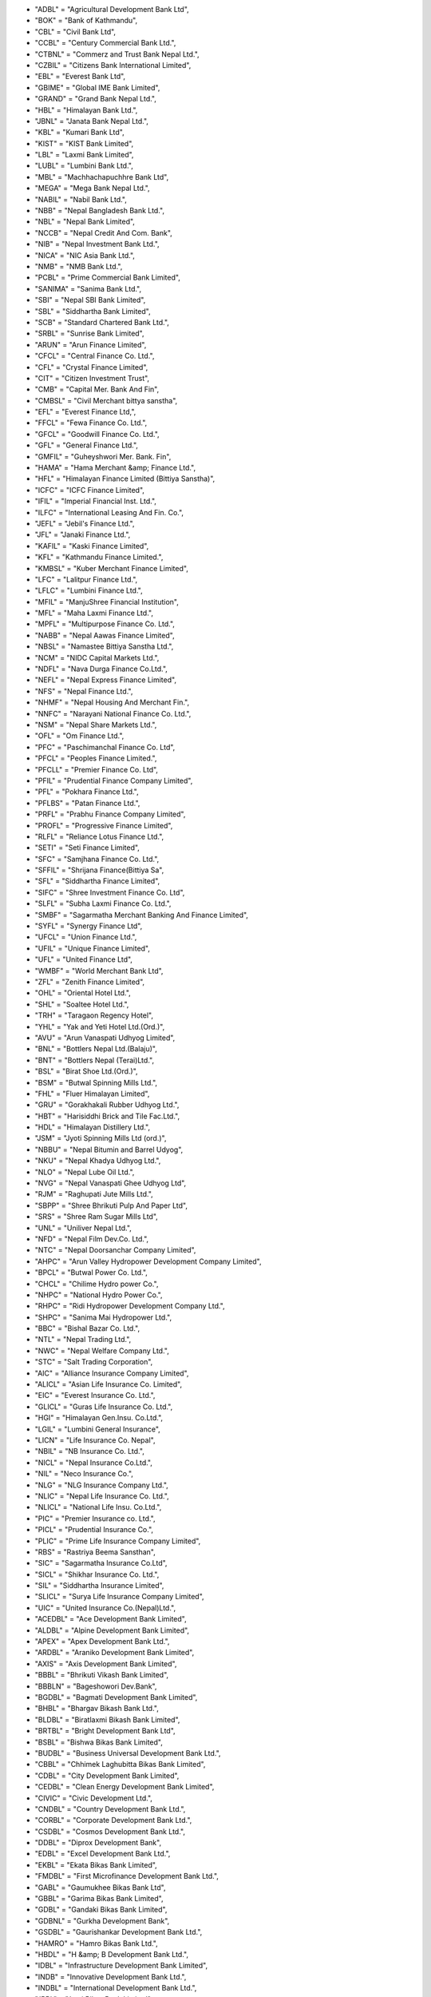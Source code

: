 - "ADBL" = "Agricultural Development Bank Ltd",
- "BOK" = "Bank of Kathmandu",
- "CBL" = "Civil Bank Ltd",
- "CCBL" = "Century Commercial Bank Ltd.",
- "CTBNL" = "Commerz and Trust Bank Nepal Ltd.",
- "CZBIL" = "Citizens Bank International Limited",
- "EBL" = "Everest Bank Ltd",
- "GBIME" = "Global IME Bank Limited",
- "GRAND" = "Grand Bank Nepal Ltd.",
- "HBL" = "Himalayan Bank Ltd.",
- "JBNL" = "Janata Bank Nepal Ltd.",
- "KBL" = "Kumari Bank Ltd",
- "KIST" = "KIST Bank Limited",
- "LBL" = "Laxmi Bank Limited",
- "LUBL" = "Lumbini Bank Ltd.",
- "MBL" = "Machhachapuchhre Bank Ltd",
- "MEGA" = "Mega Bank Nepal Ltd.",
- "NABIL" = "Nabil Bank Ltd.",
- "NBB" = "Nepal Bangladesh Bank Ltd.",
- "NBL" = "Nepal Bank Limited",
- "NCCB" = "Nepal Credit And Com. Bank",
- "NIB" = "Nepal Investment Bank Ltd.",
- "NICA" = "NIC Asia Bank Ltd.",
- "NMB" = "NMB Bank Ltd.",
- "PCBL" = "Prime Commercial Bank Limited",
- "SANIMA" = "Sanima Bank Ltd.",
- "SBI" = "Nepal SBI Bank Limited",
- "SBL" = "Siddhartha Bank Limited",
- "SCB" = "Standard Chartered Bank Ltd.",
- "SRBL" = "Sunrise Bank Limited",
- "ARUN" = "Arun Finance Limited",
- "CFCL" = "Central Finance Co. Ltd.",
- "CFL" = "Crystal Finance Limited",
- "CIT" = "Citizen Investment Trust",
- "CMB" = "Capital Mer. Bank And Fin",
- "CMBSL" = "Civil Merchant bittya sanstha",
- "EFL" = "Everest Finance Ltd,",
- "FFCL" = "Fewa Finance Co. Ltd.",
- "GFCL" = "Goodwill Finance Co. Ltd.",
- "GFL" = "General Finance Ltd.",
- "GMFIL" = "Guheyshwori Mer. Bank. Fin",
- "HAMA" = "Hama Merchant &amp; Finance Ltd.",
- "HFL" = "Himalayan Finance Limited (Bittiya Sanstha)",
- "ICFC" = "ICFC Finance Limited",
- "IFIL" = "Imperial Financial Inst. Ltd.",
- "ILFC" = "International Leasing And Fin. Co.",
- "JEFL" = "Jebil's  Finance Ltd.",
- "JFL" = "Janaki Finance Ltd.",
- "KAFIL" = "Kaski Finance Limited",
- "KFL" = "Kathmandu Finance Limited.",
- "KMBSL" = "Kuber Merchant Finance Limited",
- "LFC" = "Lalitpur Finance Ltd.",
- "LFLC" = "Lumbini Finance Ltd.",
- "MFIL" = "ManjuShree Financial Institution",
- "MFL" = "Maha Laxmi Finance Ltd.",
- "MPFL" = "Multipurpose Finance Co. Ltd.",
- "NABB" = "Nepal Aawas Finance Limited",
- "NBSL" = "Namastee  Bittiya Sanstha Ltd.",
- "NCM" = "NIDC Capital Markets Ltd.",
- "NDFL" = "Nava Durga Finance Co.Ltd.",
- "NEFL" = "Nepal Express Finance Limited",
- "NFS" = "Nepal Finance Ltd.",
- "NHMF" = "Nepal Housing And Merchant Fin.",
- "NNFC" = "Narayani National Finance Co. Ltd.",
- "NSM" = "Nepal Share Markets Ltd.",
- "OFL" = "Om Finance Ltd.",
- "PFC" = "Paschimanchal Finance Co. Ltd",
- "PFCL" = "Peoples Finance Limited.",
- "PFCLL" = "Premier Finance Co. Ltd",
- "PFIL" = "Prudential Finance Company Limited",
- "PFL" = "Pokhara Finance Ltd.",
- "PFLBS" = "Patan Finance Ltd.",
- "PRFL" = "Prabhu Finance Company Limited",
- "PROFL" = "Progressive Finance Limited",
- "RLFL" = "Reliance Lotus Finance Ltd.",
- "SETI" = "Seti Finance Limited",
- "SFC" = "Samjhana Finance Co. Ltd.",
- "SFFIL" = "Shrijana Finance(Bittiya Sa",
- "SFL" = "Siddhartha Finance Limited",
- "SIFC" = "Shree Investment Finance Co. Ltd",
- "SLFL" = "Subha Laxmi Finance Co. Ltd.",
- "SMBF" = "Sagarmatha Merchant Banking And Finance Limited",
- "SYFL" = "Synergy Finance Ltd",
- "UFCL" = "Union Finance Ltd.",
- "UFIL" = "Unique Finance Limited",
- "UFL" = "United Finance Ltd",
- "WMBF" = "World Merchant Bank Ltd",
- "ZFL" = "Zenith Finance Limited",
- "OHL" = "Oriental Hotel Ltd.",
- "SHL" = "Soaltee Hotel Ltd.",
- "TRH" = "Taragaon Regency Hotel",
- "YHL" = "Yak and Yeti Hotel Ltd.(Ord.)",
- "AVU" = "Arun Vanaspati Udhyog Limited",
- "BNL" = "Bottlers Nepal Ltd.(Balaju)",
- "BNT" = "Bottlers Nepal (Terai)Ltd.",
- "BSL" = "Birat Shoe Ltd.(Ord.)",
- "BSM" = "Butwal Spinning Mills Ltd.",
- "FHL" = "Fluer Himalayan Limited",
- "GRU" = "Gorakhakali Rubber Udhyog Ltd.",
- "HBT" = "Harisiddhi Brick and Tile Fac.Ltd.",
- "HDL" = "Himalayan Distillery Ltd.",
- "JSM" = "Jyoti Spinning Mills Ltd (ord.)",
- "NBBU" = "Nepal Bitumin and Barrel Udyog",
- "NKU" = "Nepal Khadya Udhyog Ltd.",
- "NLO" = "Nepal Lube Oil Ltd.",
- "NVG" = "Nepal Vanaspati Ghee Udhyog Ltd",
- "RJM" = "Raghupati Jute Mills Ltd.",
- "SBPP" = "Shree Bhrikuti Pulp And  Paper Ltd",
- "SRS" = "Shree Ram Sugar Mills Ltd",
- "UNL" = "Uniliver Nepal Ltd.",
- "NFD" = "Nepal Film Dev.Co. Ltd.",
- "NTC" = "Nepal Doorsanchar Company Limited",
- "AHPC" = "Arun Valley Hydropower Development Company Limited",
- "BPCL" = "Butwal Power Co. Ltd.",
- "CHCL" = "Chilime Hydro power Co.",
- "NHPC" = "National Hydro Power Co.",
- "RHPC" = "Ridi Hydropower Development Company Ltd.",
- "SHPC" = "Sanima Mai Hydropower Ltd.",
- "BBC" = "Bishal Bazar Co. Ltd.",
- "NTL" = "Nepal Trading Ltd.",
- "NWC" = "Nepal Welfare Company Ltd.",
- "STC" = "Salt Trading Corporation",
- "AIC" = "Alliance Insurance Company Limited",
- "ALICL" = "Asian Life Insurance Co. Limited",
- "EIC" = "Everest Insurance Co. Ltd.",
- "GLICL" = "Guras Life Insurance Co. Ltd.",
- "HGI" = "Himalayan Gen.Insu. Co.Ltd.",
- "LGIL" = "Lumbini General Insurance",
- "LICN" = "Life Insurance Co. Nepal",
- "NBIL" = "NB Insurance Co. Ltd.",
- "NICL" = "Nepal Insurance Co.Ltd.",
- "NIL" = "Neco Insurance Co.",
- "NLG" = "NLG Insurance Company Ltd.",
- "NLIC" = "Nepal Life Insurance Co. Ltd.",
- "NLICL" = "National Life Insu. Co.Ltd.",
- "PIC" = "Premier Insurance co. Ltd.",
- "PICL" = "Prudential Insurance Co.",
- "PLIC" = "Prime Life Insurance Company Limited",
- "RBS" = "Rastriya Beema Sansthan",
- "SIC" = "Sagarmatha Insurance Co.Ltd",
- "SICL" = "Shikhar Insurance Co. Ltd.",
- "SIL" = "Siddhartha Insurance Limited",
- "SLICL" = "Surya Life Insurance Company Limited",
- "UIC" = "United Insurance Co.(Nepal)Ltd.",
- "ACEDBL" = "Ace Development Bank Limited",
- "ALDBL" = "Alpine Development Bank Limited",
- "APEX" = "Apex Development Bank Ltd.",
- "ARDBL" = "Araniko Development Bank Limited",
- "AXIS" = "Axis Development Bank Limited",
- "BBBL" = "Bhrikuti Vikash Bank Limited",
- "BBBLN" = "Bageshowori Dev.Bank",
- "BGDBL" = "Bagmati Development Bank Limited",
- "BHBL" = "Bhargav Bikash Bank Ltd.",
- "BLDBL" = "Biratlaxmi Bikash Bank Limited",
- "BRTBL" = "Bright Development Bank Ltd",
- "BSBL" = "Bishwa Bikas Bank Limited",
- "BUDBL" = "Business Universal Development Bank Ltd.",
- "CBBL" = "Chhimek Laghubitta Bikas Bank Limited",
- "CDBL" = "City Development Bank Limited",
- "CEDBL" = "Clean Energy Development Bank Limited",
- "CIVIC" = "Civic Development Ltd.",
- "CNDBL" = "Country Development Bank Ltd.",
- "CORBL" = "Corporate Development Bank Ltd.",
- "CSDBL" = "Cosmos Development Bank Ltd.",
- "DDBL" = "Diprox Development Bank",
- "EDBL" = "Excel Development Bank Ltd.",
- "EKBL" = "Ekata Bikas Bank Limited",
- "FMDBL" = "First Microfinance Development Bank Ltd.",
- "GABL" = "Gaumukhee Bikas Bank Ltd",
- "GBBL" = "Garima Bikas Bank Limited",
- "GDBL" = "Gandaki Bikas Bank Limited",
- "GDBNL" = "Gurkha Development Bank",
- "GSDBL" = "Gaurishankar Development Bank Ltd.",
- "HAMRO" = "Hamro Bikas Bank Ltd.",
- "HBDL" = "H &amp; B Development Bank Ltd.",
- "IDBL" = "Infrastructure Development Bank Limited",
- "INDB" = "Innovative Development Bank Ltd.",
- "INDBL" = "International Development Bank Ltd.",
- "JBBL" = "Jyoti Bikas Bank Limited",
- "JHBL" = "Jhimruk Bikas Bank Ltd.",
- "KADBL" = "Kanchan Development Bank Ltd.",
- "KBBL" = "Kailash Bikas Bank Ltd.",
- "KDBL" = "Kasthamandap Development Bank Ltd.",
- "KEBL" = "Kabeli Bikas Bank Limited",
- "KHDBL" = "Khandbari Development Bank Ltd.",
- "KKBL" = "Kakre Bihar Bikash Bank Ltd.",
- "KMBL" = "Kamana Bikas Bank Limited",
- "KMCDB" = "Kalika  Microcredit  Development Bank Ltd.",
- "KNBL" = "Kankai Bikas Bank Ltd.",
- "KRBL" = "Karnali Development Bank Limited",
- "LLBS" = "Laxmi Laghubitta Bittiya Sanstha Ltd.",
- "MBBL" = "Mahakali Bikas Bank Limited",
- "MDB" = "Miteri Development Bank Limited",
- "MDBL" = "Malika Bikash Bank Limited",
- "METRO" = "Metro Development Bank Limited",
- "MGBL" = "Madhyamanchal Gramin Bikas Bank Limited",
- "MIDBL" = "Mission Development Bank Ltd.",
- "MLBBL" = "Mithila Laghubitta Bikas Bank Ltd.",
- "MMDBL" = "Mount Makalu Development Bank Ltd",
- "MNBBL" = "Muktinath Bikas Bank Ltd.",
- "MSBBL" = "Manaslu Bikas Bank Ltd.",
- "MTBL" = "Matribhumi Bikas Bank Ltd.",
- "NABBC" = "Narayani Development Bank Ltd.",
- "NBBL" = "Nagbeli Laghubitta Bikas Bank Ltd.",
- "NCDB" = "Nepal Community Development Bank Ltd.",
- "NCDBL" = "Nepal Consumer Development Bank Ltd.",
- "NDB" = "Nepal Development Bank",
- "NDEP" = "NDEP Development Bank Limited",
- "NGBL" = "Nilgiri Bikas Bank Limited",
- "NIDC" = "NIDC Development Bank Ltd.",
- "NLBBL" = "Nerude Laghubita Bikas Bank Limited",
- "NNLB" = "Naya Nepal Laghubitta Bikas Bank Ltd.",
- "NUBL" = "Nirdhan Utthan Bank Ltd.",
- "PADBL" = "Pacific Development Bank Limtied",
- "PBSL" = "Pathibhara Bikas Bank Limited",
- "PDB" = "Public Development Bank Limited",
- "PDBL" = "Paschimanchal Bikash Bank",
- "PGBBL" = "Pashchimanchal Grameen Bikas Bank Ltd.",
- "PGBL" = "Purwanchal Grameen Bikash Bank Limited",
- "PRBBL" = "Prabhu Bikas Bank Ltd.",
- "PRDBL" = "Professional Diyalo Bikas Bank Ltd.",
- "PURBL" = "Purnima Bikas Bank Limited",
- "RDBL" = "Rising Development Bank Ltd.",
- "REDBL" = "Reliable Development Bank  Limited",
- "RMDC" = "Rural Microfinance Development Centre Ltd.",
- "SADBL" = "Shangrila Development Bank Ltd.",
- "SBBLJ" = "Sahayogi Vikas Bank",
- "SDBL" = "Siddhartha Development Bank Limited",
- "SEWA" = "Sewa Bikas Bank Limited",
- "SHINE" = "Shine Resunga Development Bank Ltd.",
- "SINDU" = "Sindhu Bikas Bank Ltd.",
- "SKBBL" = "Sana Kisan Bikas Bank Ltd",
- "SLBBL" = "Swarojgar Laghu Bitta Bikas Bank Ltd.",
- "SMFDB" = "Summit Micro Finance Development Bank Ltd.",
- "SUBBL" = "Subhechha Bikas Bank Limited",
- "SUPRME" = "Supreme Development Bank Ltd.",
- "SWBBL" = "Swabalamwan Bikash Bank",
- "TBBL" = "Triveni Bikas Bank Limited",
- "TDBL" = "Tourism Development Bank Ltd.",
- "TNBL" = "Tinau Development Bank Limited",
- "VBBL" = "Vibor Bikas Bank Limited",
- "WDBL" = "Western Development Bank Limited",
- "YETI" = "Yeti Development Bank Limited",
- "NRBBR2067" = "Bikash Rinpatra 2067",
- "NRBBR2067ga" = "Bikash Rinpatra 2067 Ga",
- "NRBBR2067ka" = "Bikash Rinpatra 2067 Ka",
- "NRBBR2067kha" = "Bikash Rinpatra 2067 Kha",
- "NRBBR2069" = "Bikash Rinpatra 2069",
- "NRBBR2071ka" = "Bikash Rinpatra 2071 Ka",
- "NRBBR2071Kha" = "Bikash Rinpatra 2071 Kha",
- "NRBBR2072" = "Bikash Rinpatra 2072",
- "NRBBR2072ka" = "Bikash Rinpatra 2072 Ka",
- "NRBBR2073 KA" = "Bikash Rinpatra 2073 Ka",
- "NRBBR2075" = "Bikash Rinpatra 2075",
- "NRBBR2075ka" = "Bikash Rinpatra 2075 Ka",
- "NRBBR2076" = "Bikash Rinpatra 2076",
- "NRBBR2076Ga" = "Bikash Rinpatra 2076 Ga",
- "NRBBR2076ka" = "Bikash Rinpatra 2076 Ka",
- "NRBBR2076Kha" = "Bikash Rinpatra 2076 Kha",
- "BOKB2076" = "Bank of Kathmandu - 2076",
- "CZBILB2077" = "Citizens  Bank Bond 2077",
- "EBLB2079" = "Everest Bank Ltd. -2079",
- "GBIMEB2076" = "Global IME Bank -2076",
- "HBLB2072" = "Himalayan Bank Limited 2072",
- "HBLB2077" = "Himalayan Bank Limited 2077",
- "LBLB2072" = "Laxmi Bank Limited 2072",
- "LBLB2076" = "Laxmi Bank -2076",
- "NABILB2075" = "Nabil Bank Limited Bond 2075",
- "NIBB2071" = "Nepal Investment Bank Bond 2071",
- "NIBB2072" = "Nepal Investment Bank Limited Bond 2072",
- "NIBB2075" = "Nepal Investment Bank Limited Bond 2075",
- "NIBB2077" = "Nepal Investment Bank Bond 2077",
- "NICA2077" = "NIC Asia Bank Ltd. Bond-2077",
- "SBIB2078" = "Nepal SBI Bank -2078",
- "SBIB2079" = "Nepal SBI Bank - 2079",
- "SBL2072" = "Siddhartha Bank-2072",
- "SBLB2075" = "Siddhartha Bank Ltd.-2075",
- "SBLB2076" = "Siddhartha Bank Ltd. Bond -2076",
- "EBLCP" = "Everest Bank Limited Convertible Preference",
- "TRHPR" = "Taragaon Regency Hotels Ltd. Preference Share",
- "NBF1" = "Nabil Balance Fund 1",
- "SEOS" = "Siddhartha Equity Orineted Scheme",
- "SIGS1" = "Siddhartha Investment Growth Scheme-1",
- "ACEDPO" = "ACE Development Bank Limited Promoter Share",
- "AEFLPO" = "Alpic Everest Finance Company Limited Promotor Share",
- "AICPO" = "Alliance Insurance Company Ltd. Promoter",
- "ALICLP" = "Asian Life Insurance co. Ltd. Promoter Share",
- "ARDBLP" = "Araniko Development bank Ltd. Promoter Share",
- "AXISP" = "Axis Development Bank Limited Promoter Share",
- "BBBLNP" = "Bagheshowari Development Bank Ltd. Promoer Share",
- "BBBLPO" = "Bhrikuti Bikash Bank Limited Promoter Share",
- "BFLPO" = "Butwal Finance Limited Promoter Share",
- "BLDBLP" = "Biratlaxmi Development Bank Ltd. Promoter Share",
- "BOKPO" = "Bank of Kathmandu Promotor Share",
- "CDBLPO" = "City Development Bank Ltd. promoter Share",
- "CEDBLP" = "Clean Energy Development Bank Ltd. Promoter Share",
- "CMBFLP" = "Capital Merchant Banking And Finance Limited Promotor Share",
- "CMBFPO" = "Cosmic Merchant Bank And Fin. Co. Ltd. Promoter Share",
- "CMBSLP" = "Civil Merchant Bittiya Sanstha Limited Promoter Share",
- "CZBILP" = "Citizens Bank International Limited Promoter Share",
- "DDBLPO" = "Deprosc Laghubitta Bikas Bank Ltd. Promoter Share",
- "EBLPO" = "Everest Bank Ltd. Promoter",
- "EDBLPO" = "Excel Development Bank Ltd. Promoter Share",
- "EFLPO" = "Everest Finance Limited Promoter Share",
- "FFCLPO" = "Fewa Finance Co. Ltd. Promoter Share",
- "GBIMEP" = "Global IME Bank Limited Promoter Share",
- "GFCLPO" = "Goodwill Finance Co. Ltd. Promoter Share",
- "GFLKPO" = "Gorkha Finance Ltd. Promoter Share",
- "GFLPO" = "General Finance Co. Ltd. Promoter Share",
- "GMFILP" = "Guheyshwori Mer. Finance Ltd. Promoter Share",
- "GRANDP" = "Grand Bank Limited Promoter Share",
- "GSDBLP" = "Gaurishankar Development Bank Limited Promoter Share",
- "HAMAPO" = "Hama Merchant &amp; Finance Ltd. Promoter Share",
- "HBDLPO" = "H&B; Development Bank Ltd. Promoter Share",
- "HBLPO" = "Himalayan Bank Ltd. Promoter",
- "ICFCPO" = "ICFC Finance Ltd. Promoter Share",
- "IDBLPO" = "Infrastructure Development Bank Limited Promoter Share",
- "IFILPO" = "Imerial Finance Limited Promoter Share",
- "IMEFIP" = "IME Financial Institution Promoter Share",
- "JBBLPO" = "Joyti Bikas Bank Ltd. Promoter Share",
- "JFLPO" = "Janaki Finance Limited Promoter Share",
- "KAFILP" = "Kaski Finance Ltd. Promoter",
- "KBBLPO" = "Kailash Bikas Bank Ltd. Promoter",
- "KBLPO" = "Kumari Bank Limited Promotor Share",
- "KDBLPO" = "Kasthamandap Dev. Bank Ltd. Promoter Share",
- "KFLPO" = "Kathmandu Finance Limited Promoter Share",
- "KISTPO" = "KIST Bank Limited Promoter Share",
- "LBLPO" = "Laxmi Bank Limited Promotor Share",
- "LFCPO" = "Lalitpur Finance Co. Ltd. Promoter Share",
- "LFLCPO" = "Lumbini Finance Ltd. Promoter Share",
- "LUBLPO" = "Lumbini Bank Limited Promotor Share",
- "MBBLPO" = "Mahakali  Bikas Bank Ltd. Promoter Share",
- "MBLPO" = "Machhachapuchhre Bank Limited Promotor Share",
- "MDBLPO" = "Malika Development Bank Limited promoter Share",
- "MDBPO" = "Mteri Development Bank Ltd. Promoter Share",
- "MFLPO" = "Maha Laxmi Finance Co. Ltd. Promoter Share",
- "NABBPO" = "Nepal Aawas Bikas Beeta Co. Ltd. Promoter Share",
- "NABILP" = "NABIL Bank Limited Promotor Share",
- "NBBPO" = "Nepal Bangladesh Bank Promoter Share",
- "NCCBPO" = "Nepal Credit And Commercial Bank Ltd. Promoter Share",
- "NCMPO" = "NIDC Capital Markets Ltd. Promoter Share",
- "NDBPO" = "Nepal Development Bank Limited Promoter Share",
- "NDEPPO" = "NDEP Development Bank Ltd. Promoter Share",
- "NEFLPO" = "Nepal Express Finance Limited Promoter Share",
- "NHMFPO" = "Nepal Housing And Merchant Co. Ltd. Promoter Share",
- "NIBPO" = "Nepal Investment Bank Ltd. Promoter Share",
- "NICAP" = "NICA Bank Ltd. Promoter Share",
- "NILPO" = "Neco Insurace Co. Ltd. Promoter",
- "NLICLP" = "National Life Insurance Co. Ltd. Promoter",
- "NLICP" = "Nepal Life Insurance Co. Ltd. Promoter",
- "NMBPO" = "NMB Bank Limited Promoter Share",
- "NNFCPO" = "Narayani National Company Limited Promoter Share",
- "NSMPO" = "Nepal Share Markets Limited Promoter Share",
- "OFLPO" = "Om Finance Limited Promoter Share",
- "PCBLP" = "Prime Commercial Bank Ltd. Promoter Share",
- "PDBLPO" = "Paschimanchal Bikash Bank Ltd. Promoter Share",
- "PFCLPO" = "Peoples Finance Co. Ltd Promoter Share",
- "PFILPO" = "Prudential Finance Co. Ltd. Promoter Share",
- "PFLBSP" = "Patan Finance Limited Promoter Share",
- "PFLPO" = "Pokhara Finance Company Limited Promoter Share",
- "PRFLPO" = "Prabhu Finance Co. Ltd. Promoter Share",
- "PROFLP" = "Progressive Finance Limited Promoter Share",
- "RIBSLP" = "Reliable Finance Co. Ltd Promoter Share",
- "RMBFPO" = "Royal Merchant Bank And Finance Co. Ltd. Promoter Share",
- "SBBLJP" = "Sahayogi Bikas Bank Ltd. Promoter Share",
- "SBBLPO" = "Sanima Bank Ltd. Promoter Share",
- "SBIPO" = "Nepal SBI Bank Ltd. Promoter Share",
- "SBLPO" = "Siddhartha Bank Limited Promoter Share",
- "SDBLPO" = "Siddhartha Development Bank Limited Promoter Share",
- "SETIPO" = "Seti  Finance Ltd. Promoter Share",
- "SEWAPO" = "Sewa Bikas Bank Ltd. Promoter",
- "SFCPO" = "Samjhana Finance Co. Ltd. Promoter Share",
- "SFFILP" = "Shrijana Finance Ltd. Promoter Share",
- "SFLPO" = "Siddhartha Finance Ltd. Promoter",
- "SICLPO" = "Shikhar Insurance Co. Ltd. Promoter",
- "SICPO" = "Sagarmatha Insurance Company Ltd. Promoter Share",
- "SIFCPO" = "Shree Investment &amp; Finance Co. Ltd. Promoter Share",
- "SLICLP" = "Surya Life Insurance Co. Ltd. Promoter Share",
- "SRBLPO" = "Sunrise Bank Ltd Promoter Share",
- "STFLPO" = "Standard Finance Limited Promoter Share",
- "SUBBLP" = "Subbecha Bikas Bank Ltd. Promoter ",
- "SUPRMP" = "Supreme Development Bank Ltd. Promoter Share",
- "SWBBLP" = "Swabalamban Bikas Bank Limited Promoter Share",
- "TBBLP" = "Triveni Bikash Bank Ltd Promoter Share",
- "TNBLPO" = "Tinau Development Bank Ltd. Promoter",
- "UFCLPO" = "Union Finance Co. Ltd. Promoter Share",
- "UFILPO" = "Unique Finance Ltd. Promoter Share",
- "UFLKPO" = "Universal Finance Limited Promoter Share",
- "UFLPO" = "United Finance Limited Promoter Share",
- "WMBFPO" = "World Merchant Bank And Finance Limited Promoter Share",
- "YETIPO" = "Yeti Development Bank Ltd. Promoter Share",
- "YFLPO" = "Yeti Finance Co. Ltd. Promoter Share",
